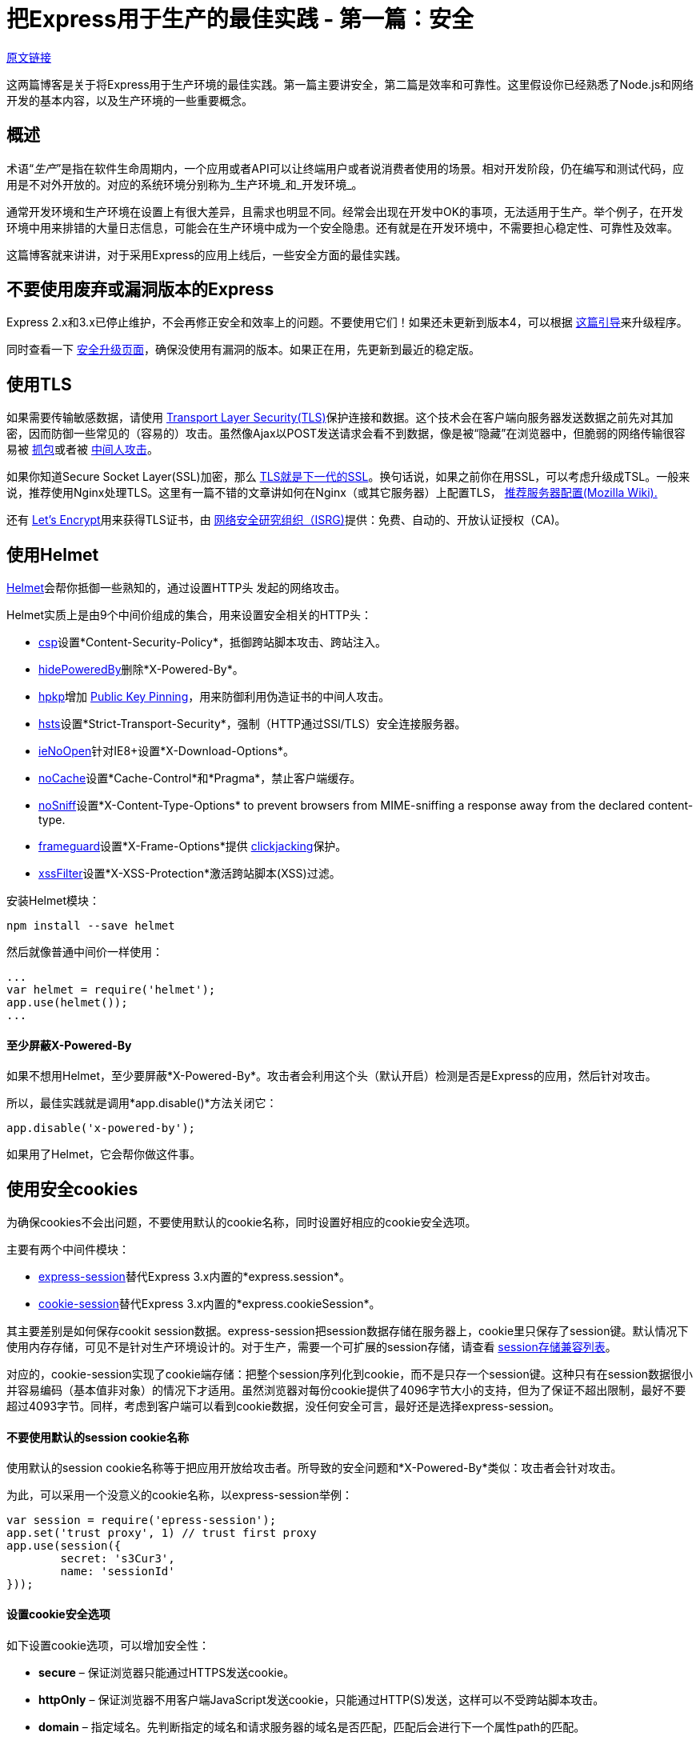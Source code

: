 = 把Express用于生产的最佳实践 - 第一篇：安全
:hp-tags: node express
:hp-alt-title: Best Practices for Express in Production – Part One: Security

https://strongloop.com/strongblog/best-practices-for-express-in-production-part-one-security/[原文链接]

这两篇博客是关于将Express用于生产环境的最佳实践。第一篇主要讲安全，第二篇是效率和可靠性。这里假设你已经熟悉了Node.js和网络开发的基本内容，以及生产环境的一些重要概念。

## 概述

术语“_生产_”是指在软件生命周期内，一个应用或者API可以让终端用户或者说消费者使用的场景。相对开发阶段，仍在编写和测试代码，应用是不对外开放的。对应的系统环境分别称为_生产环境_和_开发环境_。

通常开发环境和生产环境在设置上有很大差异，且需求也明显不同。经常会出现在开发中OK的事项，无法适用于生产。举个例子，在开发环境中用来排错的大量日志信息，可能会在生产环境中成为一个安全隐患。还有就是在开发环境中，不需要担心稳定性、可靠性及效率。

这篇博客就来讲讲，对于采用Express的应用上线后，一些安全方面的最佳实践。

## 不要使用废弃或漏洞版本的Express

Express 2.x和3.x已停止维护，不会再修正安全和效率上的问题。不要使用它们！如果还未更新到版本4，可以根据 http://expressjs.com/guide/migrating-4.html[这篇引导]来升级程序。

同时查看一下 http://expressjs.com/advanced/security-updates.html[安全升级页面]，确保没使用有漏洞的版本。如果正在用，先更新到最近的稳定版。

## 使用TLS

如果需要传输敏感数据，请使用 https://en.wikipedia.org/wiki/Transport_Layer_Security[Transport Layer Security(TLS)]保护连接和数据。这个技术会在客户端向服务器发送数据之前先对其加密，因而防御一些常见的（容易的）攻击。虽然像Ajax以POST发送请求会看不到数据，像是被“隐藏”在浏览器中，但脆弱的网络传输很容易被 https://en.wikipedia.org/wiki/Packet_analyzer[抓包]或者被 https://en.wikipedia.org/wiki/Man-in-the-middle_attack[中间人攻击]。

如果你知道Secure Socket Layer(SSL)加密，那么 https://msdn.microsoft.com/en-us/library/windows/desktop/aa380515(v=vs.85).aspx[TLS就是下一代的SSL]。换句话说，如果之前你在用SSL，可以考虑升级成TSL。一般来说，推荐使用Nginx处理TLS。这里有一篇不错的文章讲如何在Nginx（或其它服务器）上配置TLS， https://wiki.mozilla.org/Security/Server_Side_TLS#Recommended_Server_Configurations[推荐服务器配置(Mozilla Wiki).]

还有 https://letsencrypt.org/about/[Let's Encrypt]用来获得TLS证书，由 https://letsencrypt.org/isrg/[网络安全研究组织（ISRG)]提供：免费、自动的、开放认证授权（CA)。

## 使用Helmet

https://www.npmjs.com/package/helmet[Helmet]会帮你抵御一些熟知的，通过设置HTTP头 发起的网络攻击。

Helmet实质上是由9个中间价组成的集合，用来设置安全相关的HTTP头：

* https://github.com/helmetjs/csp[csp]设置*Content-Security-Policy*，抵御跨站脚本攻击、跨站注入。
* https://github.com/helmetjs/hide-powered-by[hidePoweredBy]删除*X-Powered-By*。
* https://github.com/helmetjs/hpkp[hpkp]增加 https://developer.mozilla.org/en-US/docs/Web/Security/Public_Key_Pinning[Public Key Pinning]，用来防御利用伪造证书的中间人攻击。
* https://github.com/helmetjs/hsts[hsts]设置*Strict-Transport-Security*，强制（HTTP通过SSl/TLS）安全连接服务器。
* https://github.com/helmetjs/ienoopen[ieNoOpen]针对IE8+设置*X-Download-Options*。
* https://github.com/helmetjs/nocache[noCache]设置*Cache-Control*和*Pragma*，禁止客户端缓存。
* https://github.com/helmetjs/dont-sniff-mimetype[noSniff]设置*X-Content-Type-Options* to prevent browsers from MIME-sniffing a response away from the declared content-type.
* https://github.com/helmetjs/frameguard[frameguard]设置*X-Frame-Options*提供 https://www.owasp.org/index.php/Clickjacking[clickjacking]保护。
* https://github.com/helmetjs/x-xss-protection[xssFilter]设置*X-XSS-Protection*激活跨站脚本(XSS)过滤。


安装Helmet模块：
```shell
npm install --save helmet
```

然后就像普通中间价一样使用：
```javascript
...
var helmet = require('helmet');
app.use(helmet());
...
```

#### 至少屏蔽X-Powered-By

如果不想用Helmet，至少要屏蔽*X-Powered-By*。攻击者会利用这个头（默认开启）检测是否是Express的应用，然后针对攻击。

所以，最佳实践就是调用*app.disable()*方法关闭它：
```javascript
app.disable('x-powered-by');
```
如果用了Helmet，它会帮你做这件事。

## 使用安全cookies

为确保cookies不会出问题，不要使用默认的cookie名称，同时设置好相应的cookie安全选项。

主要有两个中间件模块：

* https://www.npmjs.com/package/express-session[express-session]替代Express 3.x内置的*express.session*。
* https://www.npmjs.com/package/cookie-session[cookie-session]替代Express 3.x内置的*express.cookieSession*。

其主要差别是如何保存cookit session数据。express-session把session数据存储在服务器上，cookie里只保存了session键。默认情况下使用内存存储，可见不是针对生产环境设计的。对于生产，需要一个可扩展的session存储，请查看 https://github.com/expressjs/session#compatible-session-stores[session存储兼容列表]。

对应的，cookie-session实现了cookie端存储：把整个session序列化到cookie，而不是只存一个session键。这种只有在session数据很小并容易编码（基本值非对象）的情况下才适用。虽然浏览器对每份cookie提供了4096字节大小的支持，但为了保证不超出限制，最好不要超过4093字节。同样，考虑到客户端可以看到cookie数据，没任何安全可言，最好还是选择express-session。

#### 不要使用默认的session cookie名称

使用默认的session cookie名称等于把应用开放给攻击者。所导致的安全问题和*X-Powered-By*类似：攻击者会针对攻击。

为此，可以采用一个没意义的cookie名称，以express-session举例：
```javascript
var session = require('epress-session');
app.set('trust proxy', 1) // trust first proxy
app.use(session({
	secret: 's3Cur3',
	name: 'sessionId'
}));
```

#### 设置cookie安全选项
如下设置cookie选项，可以增加安全性：

* *secure* – 保证浏览器只能通过HTTPS发送cookie。
* *httpOnly* – 保证浏览器不用客户端JavaScript发送cookie，只能通过HTTP(S)发送，这样可以不受跨站脚本攻击。
* *domain* – 指定域名。先判断指定的域名和请求服务器的域名是否匹配，匹配后会进行下一个属性path的匹配。
* *path* – 指定路径。路径也匹配后，发送cookie。
* *expires* – 设置数据的过期时间。

这里有一段使用cookie-session例子：

```javascript
var session = require('cookie-session');
var express = require('express');
var app = express();
var expiryDate = new Date(Date.now() + 60*60*1000); // 1小时
app.use(session({
	name: 'session',
	keys: ['key1', 'key2'],
	cookie: {
		secure: true,
		httpOnly: true,
		domain: 'example.com',
		path: 'foo/bar',
		expires: expiryDate
	}
}));
```

## 确保依赖库是安全的

使用npm可以有效、方便的管理应用程序，但有些包可能包含严重的安全问题。整个应用的安全程度就会像“木桶效应”那样。

幸运的是，有两个工具可以保证第三方包的安全性： https://www.npmjs.com/package/nsp[nsp]和 https://requiresafe.com/[requireSafe]。这两个工具功能上几乎一样，都用可能会显得没必要，不过对于安全来说“宁愿多做，不要犯错”。

nsp是一个命令行工具，它会检测 https://nodesecurity.io/[Node安全项目]的漏洞数据库来判定应用程序是否使用了有问题的包。安装如下：
```shell
npm i nsp -g
```

然后使用命令提交项目的*npm-shrinkwrap.json*和*package.json*到 https://nodesecurity.io/[nodesecurity.io]进行验证。
```shell
cd your-app
nsp check
```

也可以用requireSafe审查模块：
```shell
npm install -g requiresafe
cd your-app
requiresafe check
```

## 额外的考虑

这里有一份相当不错的 https://blog.risingstack.com/node-js-security-checklist/[Node.js安全检测规范]。这里列一部分出来：

* 实现rate-limiting，预防暴力的认证攻击。安利一个方法 https://strongloop.com/node-js/api-gateway/[StrongLoop API Gateway]，或者使用比如 https://www.npmjs.com/package/express-limiter[express-limiter]的中间件，不过这样可能需要改代码。
* 使用 https://www.npmjs.com/package/csurf[csurf]中间价，防御跨站伪造请求(CSRF)。
* 始终过滤用户输入，保护跨站脚本(XSS)和命令行注入空间。
* 使用参数化请求或者预设SQL语句，防御SQL注入攻击。
* 使用开源 http://sqlmap.org/[sqlmap]工具，检测SQL注入漏洞。
* 使用工具 https://nmap.org/[nmap]和 https://github.com/nabla-c0d3/sslyze[sslyze]测试SSL配置，ciphers, keys, and renegotiation 以及证书是否有效。
* 使用 https://www.npmjs.com/package/safe-regex[safe-regex]确保正则表达式不会受到 https://www.owasp.org/index.php/Regular_expression_Denial_of_Service_-_ReDoS[正则表达式拒绝服务]的攻击。

## 避免其它已知的漏洞

时刻关注 https://nodesecurity.io/advisories[Node安全项目顾问]，这是一个非常棒的关于Node安全方面的项目。

最后，像其它网络应用一样，Express应用也会遭到各种漏洞攻击。尽量熟悉 https://www.owasp.org/index.php/Top_10_2013-Top_10[网络漏洞]做好提前预防。

你可能还会对这些感兴趣...

* https://strongloop.com/strongblog/como-executar-o-gerenciador-de-processo-da-strongloop-em-producao/[Como executar o Gerenciador de Processo da StrongLoop em produção]
* https://strongloop.com/strongblog/boas-praticas-para-fazer-deploy-de-aplicacoes-node-js-em-producao/[Boas práticas para fazer deploy de aplicações Node.js em produção]
* https://strongloop.com/strongblog/user-based-authentication-with-loopback/[User-based Authentication with Loopback]

